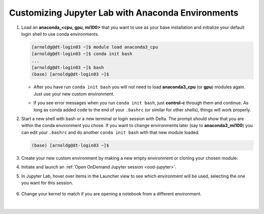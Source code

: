 Customizing Jupyter Lab with Anaconda Environments
====================================================

#. Load an **anaconda_<cpu, gpu, mi100>** that you want to use as your base installation and initialize your default login shell to use conda environments.

   .. code-block::

      [arnoldg@dt-login03 ~]$ module load anaconda3_cpu
      [arnoldg@dt-login03 ~]$ conda init bash
      ...
      [arnoldg@dt-login03 ~]$ bash
      (base) [arnoldg@dt-login03 ~]$

   - After you have run ``conda init bash`` you will not need to load **anaconda3_cpu** (or **gpu**) modules again. Just use your new custom environment.

   \

   - If you see error messages when you run ``conda init bash``, just **control-c** through them and continue. As long as conda added code to the end of your ``.bashrc`` (or similar for other shells), things will work properly.

#. Start a new shell with bash or a new terminal or login session with Delta. 
   The prompt should show that you are within the conda environment you chose. 
   If you want to change environments later (say to **anaconda3_mi100**) you can edit your ``.bashrc`` and do another ``conda init bash`` with that new module loaded.

   .. code-block::

      (base) [arnoldg@dt-login03 ~]$

#. Create your new custom environment by making a new empty environment or cloning your chosen module:

   .. tabs::

      .. tab:: Create a new empty environment (setup time ~10 minutes)

         Install jupyter into the environment to use it with Open OnDemand. This option adds about 150 python modules to your environment and requires about 1.3 GB in your ``$HOME``.

         #. Create new conda environment (mynewenv)

            .. note::
            If you will be making custom environments for more than one partition type (cpu, gpu, mi100), it may be helpful to include that metadata in the name of your environment.

            .. code-block::

               (base) [arnoldg@dt-login03 ~]$ conda create --name mynewenv

               Collecting package metadata (current_repodata.json): done
               Solving environment: done

               ## Package Plan ##

                 environment location: /u/arnoldg/.conda/envs/mynewenv

               Proceed ([y]/n)? y

               Preparing transaction: done
               Verifying transaction: done
               Executing transaction: done
               #
               # To activate this environment, use
               #
               #     $ conda activate mynewenv
               #
               # To deactivate an active environment, use
               #
               #     $ conda deactivate

         #. Activate the new environment.

            .. code-block::   

               (base) [arnoldg@dt-login03 ~]$ conda activate mynewenv

         #. Install Jupyter into the new environment.

            .. code-block::

               (mynewenv) [arnoldg@dt-login03 ~]$ conda install jupyter

               Collecting package metadata (current_repodata.json): done
               Solving environment: done
  
               ## Package Plan ##

                 environment location: /u/arnoldg/.conda/envs/mynewenv

                 added / updated specs:
                   - jupyter


               The following NEW packages will be INSTALLED:

                 _libgcc_mutex      pkgs/main/linux-64::_libgcc_mutex-0.1-main None
                 _openmp_mutex      pkgs/main/linux-64::_openmp_mutex-5.1-1_gnu None
                 anyio              pkgs/main/linux-64::anyio-3.5.0-py310h06a4308_0 None
                 argon2-cffi        pkgs/main/noarch::argon2-cffi-21.3.0-pyhd3eb1b0_0 None
               ...

               Proceed ([y]/n)? y

         #. Verify Jupyter installs.

            .. code-block::

               (mynewenv) [arnoldg@dt-login03 ~]$ conda list | grep jupyter
               jupyter                   1.0.0           py310h06a4308_8  
               jupyter_client            7.3.5           py310h06a4308_0  
               jupyter_console           6.4.3              pyhd3eb1b0_0  
               jupyter_core              4.11.1          py310h06a4308_0  
               jupyter_server            1.18.1          py310h06a4308_0  
               jupyterlab                3.4.4           py310h06a4308_0  
               jupyterlab_pygments       0.1.2                      py_0  
               jupyterlab_server         2.15.2          py310h06a4308_0  
               jupyterlab_widgets        1.0.0              pyhd3eb1b0_1  
        
            .. code-block::

               (mynewenv) [arnoldg@dt-login03 ~]$ conda list | wc -l
               152

            .. code-block::

               (mynewenv) [arnoldg@dt-login03 ~]$ du -sh $HOME/.conda/envs/mynewenv
               1.3G    /u/arnoldg/.conda/envs/mynewenv

      .. tab:: Create a new clone of your chosen **anaconda3_<cpu, gpu, mi100>** module (setup time ~30 minutes)

         Jupyter (and everything else from your loaded **anaconda3\_** module will be copied into this environment). This option adds about 500 python modules to your environment and requires about 6.3 GB in your ``$HOME``.

         #. Create clone (myclone).

            .. code-block::

               (base) [arnoldg@dt-login03 ~]$ time conda create --name myclone --clone base 
               Source:      /sw/external/python/anaconda3_cpu
               Destination: /u/arnoldg/.conda/envs/myclone
               The following packages cannot be cloned out of the root environment:
                - defaults/linux-64::conda-env-2.6.0-1
                - defaults/linux-64::conda-22.9.0-py39h06a4308_0
                - defaults/linux-64::conda-build-3.21.8-py39h06a4308_2
                - defaults/noarch::conda-token-0.4.0-pyhd3eb1b0_0
                - defaults/linux-64::_anaconda_depends-2022.05-py39_0
                - defaults/linux-64::anaconda-navigator-2.1.4-py39h06a4308_0
                - defaults/linux-64::anaconda-custom-py39_1
               Packages: 447
               Files: 24174
               Preparing transaction: done
               Verifying transaction: done
               Executing transaction: \ 
               ...

               Retrieving notices: ...working... done

               real    24m10.605s
               user    0m54.353s
               sys     1m56.843s 

         #. Activate the clone.

            .. code-block::

               (base) [arnoldg@dt-login03 ~]$ conda activate myclone

         #. Verify your cline    

            .. code-block::

               (myclone) [arnoldg@dt-login03 ~]$ conda list | wc -l
               501

            .. code-block::

               (myclone) [arnoldg@dt-login03 ~]$ du -sh $HOME/.conda/envs/myclone
               6.3G    /u/arnoldg/.conda/envs/myclone

#. Initiate and launch an :ref:`Open OnDemand Jupyter session <ood-jupyter>`.

#. In Jupyter Lab, hover over items in the Launcher view to see which environment will be used, selecting the one you want for this session.

   ..  figure:: ../images/software/02_jupyter-mynewenv.png
       :alt: select environment
       :width: 750

#. Change your kernel to match if you are opening a notebook from a different environment.

   ..  figure:: ../images/software/03_mynewenv-kernel.png
       :alt: match kernel
       :width: 750

|
